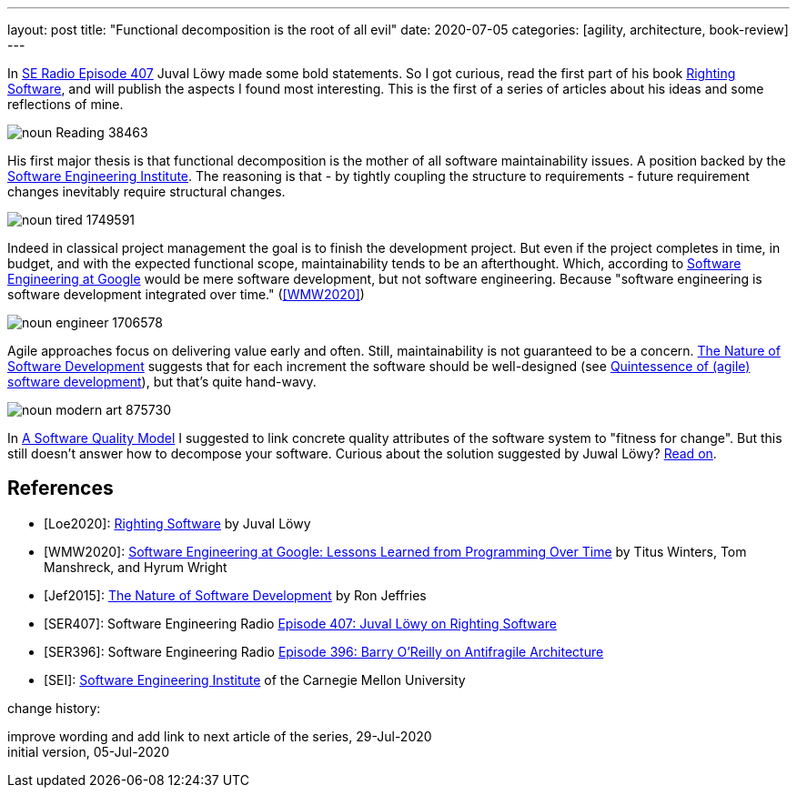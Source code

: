 ---
layout: post
title: "Functional decomposition is the root of all evil"
date: 2020-07-05
categories: [agility, architecture, book-review]
---

In <<SER407,SE Radio Episode 407>> Juval Löwy made some bold statements. So I got curious, read the first part of his book <<Loe2020,Righting Software>>, and will publish the aspects I found most interesting. This is the first of a series of articles about his ideas and some reflections of mine.

image::/images/post-images/noun_Reading_38463.svg[align="center"]

His first major thesis is that functional decomposition is the mother of all software maintainability issues. A position backed by the <<SEI,Software Engineering Institute>>. The reasoning is that - by tightly coupling the structure to requirements - future requirement changes inevitably require structural changes.

image::/images/post-images/noun_tired_1749591.svg[align="center"]

Indeed in classical project management the goal is to finish the development project. But even if the project completes in time, in budget, and with the expected functional scope, maintainability tends to be an afterthought. Which, according to <<WMW2020,Software Engineering at Google>> would be mere software development, but not software engineering. Because "software engineering is software development integrated over time." (<<WMW2020>>)

image::/images/post-images/noun_engineer_1706578.svg[align="center"]

Agile approaches focus on delivering value early and often. Still, maintainability is not guaranteed to be a concern. <<Jef2015,The Nature of Software Development>> suggests that for each increment the software should be well-designed (see link:../../../2019/11/26/quintessence-of-software-development.html[Quintessence of (agile) software development]), but that's quite hand-wavy.

image::/images/post-images/noun_modern art_875730.svg[align="center"]

In link:../../../2020/03/01/a-software-quality-model.html[A Software Quality Model] I suggested to link concrete quality attributes of the software system to "fitness for change". But this still doesn't answer how to decompose your software. Curious about the solution suggested by Juwal Löwy? link:../../../2020/08/30/isolate-volatility-and-stability.html[Read on].

[bibliography]
== References
- [[[Loe2020]]]: https://rightingsoftware.org/[Righting Software] by Juval Löwy
- [[[WMW2020]]]: https://www.amazon.com/Software-Engineering-Google-Lessons-Programming/dp/1492082791[Software Engineering at Google: Lessons Learned from Programming Over Time] by Titus Winters, Tom Manshreck, and Hyrum Wright
- [[[Jef2015]]]: https://pragprog.com/book/rjnsd/the-nature-of-software-development[The Nature of Software Development] by Ron Jeffries
- [[[SER407]]]: Software Engineering Radio https://www.se-radio.net/2020/04/episode-407-juval-lowy-on-righting-software/[Episode 407: Juval Löwy on Righting Software]
- [[[SER396]]]: Software Engineering Radio https://www.se-radio.net/2020/01/episode-396-barry-oreilly-on-antifragile-architecture/r[Episode 396: Barry O’Reilly on Antifragile Architecture]
- [[[SEI]]]: https://www.sei.cmu.edu/[Software Engineering Institute] of the Carnegie Mellon University

[.changehistory]
.change history:
****
improve wording and add link to next article of the series, 29-Jul-2020 +
initial version, 05-Jul-2020
****
